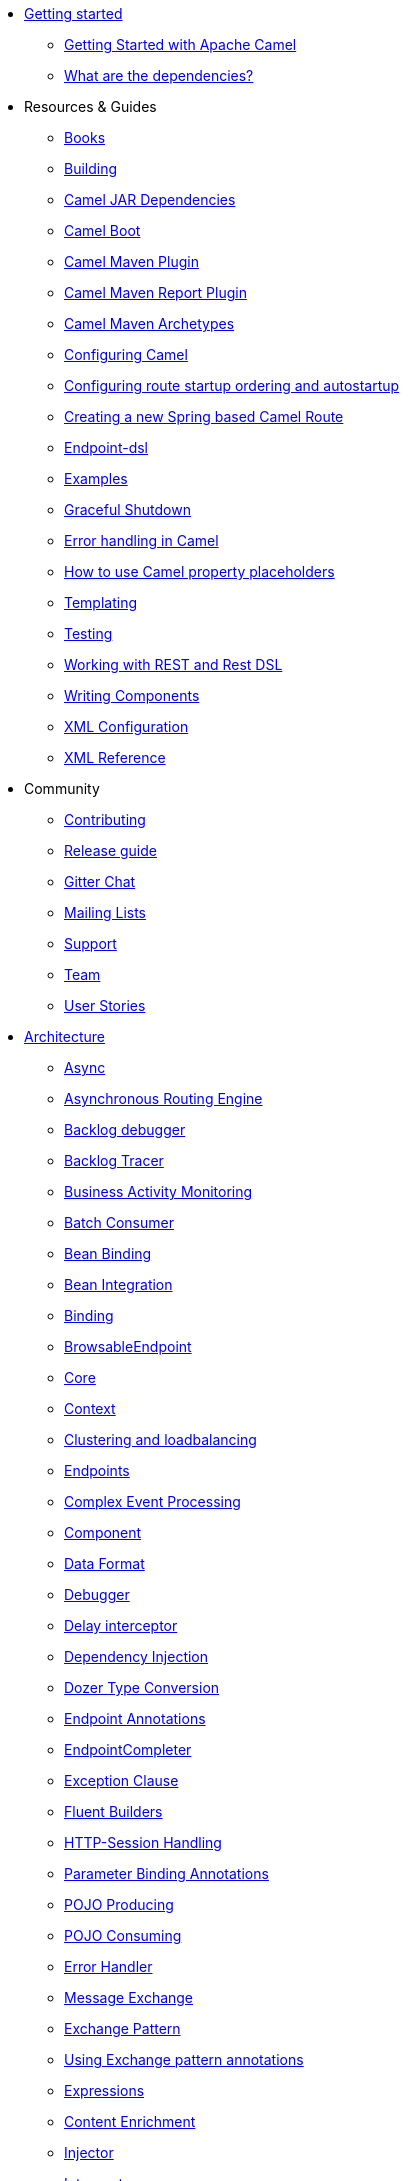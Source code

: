 * xref:getting-started.adoc[Getting started]
** xref:book-getting-started.adoc[Getting Started with Apache Camel]
** xref:what-are-the-dependencies.adoc[What are the dependencies?]
* Resources & Guides
** xref:books.adoc[Books]
** xref:building.adoc[Building]
** xref:camel-jar-dependencies.adoc[Camel JAR Dependencies]
** xref:camel-boot.adoc[Camel Boot]
** xref:camel-maven-plugin.adoc[Camel Maven Plugin] 
** xref:camel-report-maven-plugin.adoc[Camel Maven Report Plugin]
** xref:camel-maven-archetypes.adoc[Camel Maven Archetypes]
** xref:configuring-camel.adoc[Configuring Camel]
** xref:configuring-route-startup-ordering-and-autostartup.adoc[Configuring route startup ordering and autostartup]
** xref:creating-a-new-spring-based-camel-route.adoc[Creating a new Spring based Camel Route]
** xref:Endpoint-dsl.adoc[Endpoint-dsl]
** xref:examples.adoc[Examples]
** xref:graceful-shutdown.adoc[Graceful Shutdown]
** xref:error-handling-in-camel.adoc[Error handling in Camel]
** xref:using-propertyplaceholder.adoc[How to use Camel property placeholders]
** xref:templating.adoc[Templating]
** xref:testing.adoc[Testing]
** xref:rest-dsl.adoc[Working with REST and Rest DSL]
** xref:writing-components.adoc[Writing Components]
** xref:xml-configuration.adoc[XML Configuration]
** xref:xml-reference.adoc[XML Reference]
* Community
** xref:contributing.adoc[Contributing]
** xref:release-guide.adoc[Release guide]
** https://gitter.im/apache/apache-camel[Gitter Chat]
** xref:mailing-lists.adoc[Mailing Lists]
** xref:support.adoc[Support]
** xref:team.adoc[Team]
** xref:user-stories.adoc[User Stories]
* xref:architecture.adoc[Architecture]
** xref:async.adoc[Async]
** xref:asynchronous-routing-engine.adoc[Asynchronous Routing Engine]
** xref:backlogdebugger.adoc[Backlog debugger]
** xref:backlog-tracer.adoc[Backlog Tracer]
** xref:bam.adoc[Business Activity Monitoring]
** xref:batch-consumer.adoc[Batch Consumer]
** xref:bean-binding.adoc[Bean Binding]
** xref:bean-integration.adoc[Bean Integration]
** xref:binding.adoc[Binding]
** xref:browsable-endpoint.adoc[BrowsableEndpoint]
** xref:camel-core.adoc[Core]
** xref:camelcontext.adoc[Context]
** xref:clustering.adoc[Clustering and loadbalancing]
** xref:endpoint.adoc[Endpoints]
** xref:cep.adoc[Complex Event Processing]
** xref:component.adoc[Component]
** xref:data-format.adoc[Data Format]
** xref:debugger.adoc[Debugger]
** xref:delay-interceptor.adoc[Delay interceptor]
** xref:dependency-injection.adoc[Dependency Injection]
** xref:dozer-type-conversion.adoc[Dozer Type Conversion]
** xref:endpoint-annotations.adoc[Endpoint Annotations]
** xref:endpoint-completer.adoc[EndpointCompleter]
** xref:exception-clause.adoc[Exception Clause]
** xref:fluent-builders.adoc[Fluent Builders]
** xref:http-session-handling.adoc[HTTP-Session Handling]
** xref:parameter-binding-annotations.adoc[Parameter Binding Annotations]
** xref:pojo-producing.adoc[POJO Producing]
** xref:pojo-consuming.adoc[POJO Consuming]
** xref:error-handler.adoc[Error Handler]
** xref:exchange.adoc[Message Exchange]
** xref:exchange-pattern.adoc[Exchange Pattern]
** xref:using-exchange-pattern-annotations.adoc[Using Exchange pattern annotations]
** xref:expression.adoc[Expressions]
** xref:{eip-vc}:eips:content-enricher.adoc[Content Enrichment]
** xref:injector.adoc[Injector]
** xref:{eip-vc}:eips:intercept.adoc[Intercept]
** xref:inversion-of-control-with-smart-defaults.adoc[Inversion Of Control With Smart Defaults]
** xref:jmx.adoc[JMX]
** xref:lifecycle.adoc[Camel Lifecycle]
** xref:oncompletion.adoc[OnCompletion]
** xref:pluggable-class-resolvers.adoc[Pluggable Class Resolvers]
** xref:predicate.adoc[Predicates]
** xref:processor.adoc[Processor]
** xref:registry.adoc[Registry]
** xref:route-builder.adoc[RouteBuilder]
** xref:route-policy.adoc[RoutePolicy]
** xref:routes.adoc[Routes]
** xref:stream-caching.adoc[Stream caching]
** xref:transformer.adoc[Transformer]
** xref:threading-model.adoc[Threading Model]
** xref:tracer.adoc[Tracer]
** xref:transport.adoc[Transport]
** xref:type-converter.adoc[Type Converter]
** xref:uris.adoc[URIs]
** xref:uuidgenerator.adoc[UuidGenerator]
** xref:validator.adoc[Validator]
** xref:spring-remoting.adoc[Spring Remoting]
** xref:hiding-middleware.adoc[Hiding Middleware]
** xref:health-check.adoc[Health Checks]
* Domain Specific Languages
** xref:dsl.adoc[Camel Domain Specific Language]
** xref:languages.adoc[Languages]
** xref:java-dsl.adoc[Java DSL]
** xref:spring.adoc[Spring support]
* xref:using-osgi-blueprint-with-camel.adoc[Using OSGi blueprint with Camel]
* xref:camel-3-migration-guide.adoc[Camel 2.x to 3.0 Migration Guide]
* xref:camel-3x-upgrade-guide.adoc[Camel 3.x Upgrade Guide]
